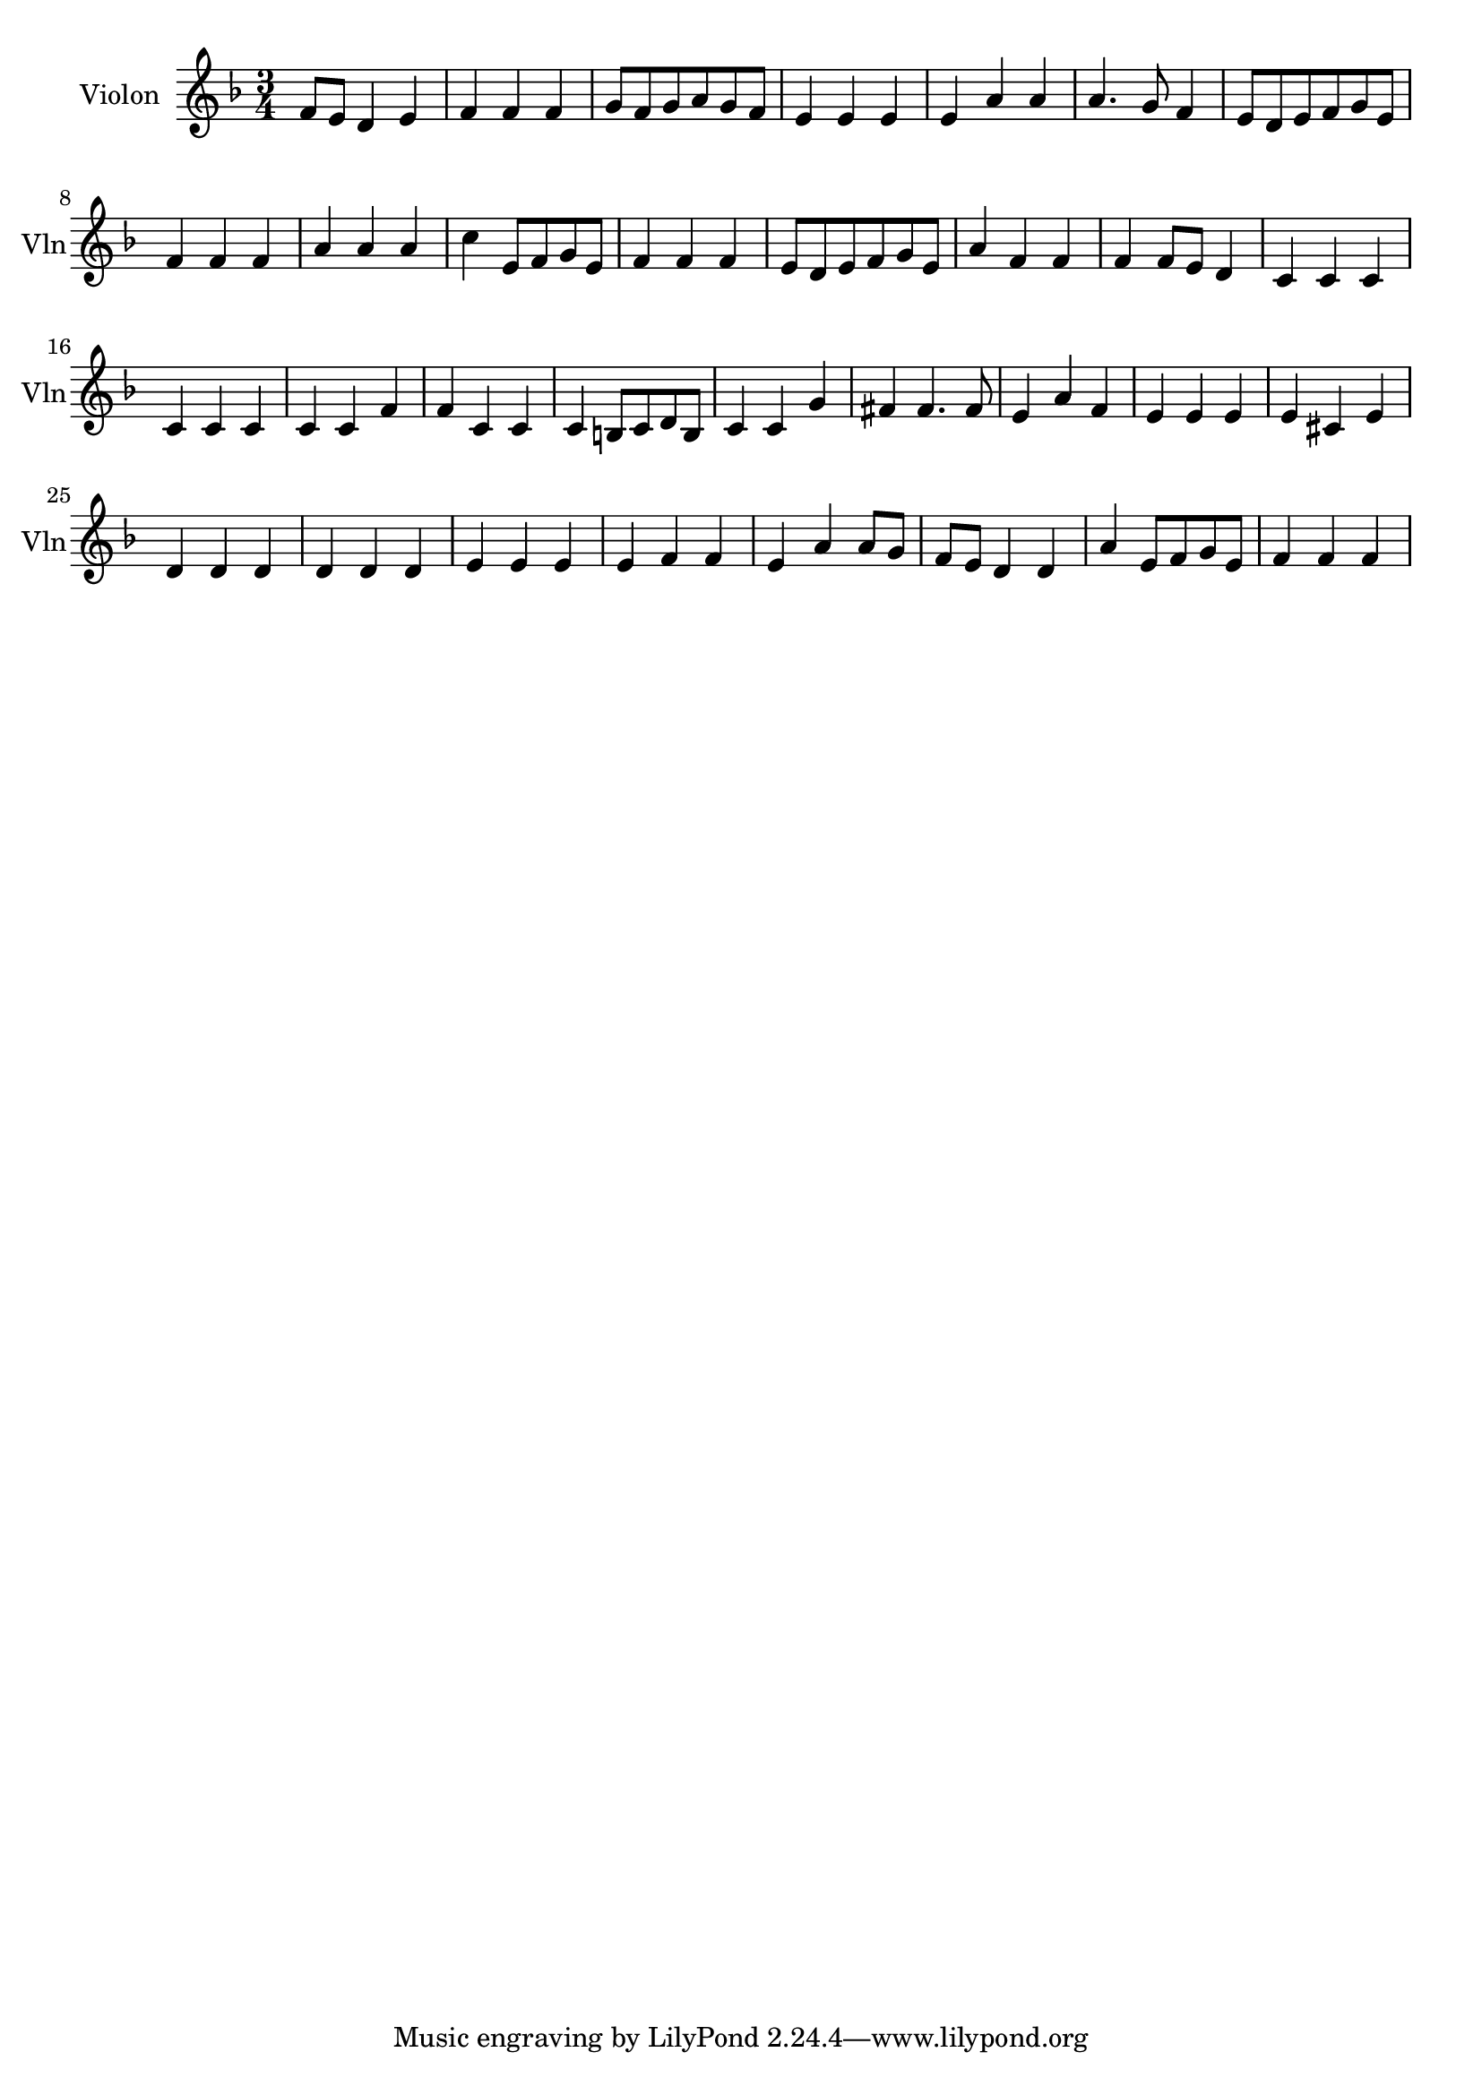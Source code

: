 \version "2.17.7"

\context Voice = "violon"

\relative c' { 
	 \set Staff.instrumentName = \markup { \column { "Violon" } }
         \set Staff.midiInstrument = "violin"
         \set Staff.shortInstrumentName = "Vln"
%         \set Staff.printKeyCancellation = ##f

  \once \override Staff.TimeSignature.style = #'() 

  
  	\time 3/4
        \clef treble  
        \key f \major
       
      f8 e d4 e4 | f f f  | g8 f g a g f | e4 e e | e a a  
%6
	a4. g8 f4 | e8 d e f g e | f4 f f | a a a | c e,8 f g e | f4 f f 
        
        e8 d e f g e | a4 f f | f f8 e d4 | c c c | c c c 
        
        c c f | f c c | c b8 c d b | c4 c g' | fis4 fis4. fis8
        
        e4 a f | e e e | e cis e | d d d | d d d | 
        
        e e e | e f f | e a a8 g | f e d4 d | a' e8 f g e | f4 f f 
}        
